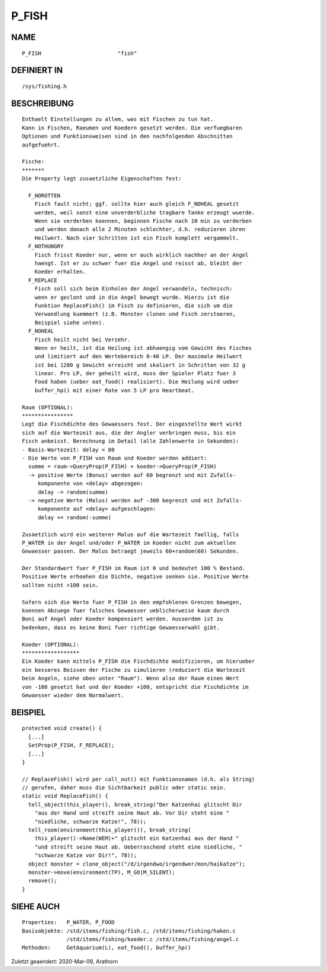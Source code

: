 P_FISH
======

NAME
----
::

    P_FISH                        "fish"

DEFINIERT IN
------------
::

    /sys/fishing.h

BESCHREIBUNG
------------
::

    Enthaelt Einstellungen zu allem, was mit Fischen zu tun hat. 
    Kann in Fischen, Raeumen und Koedern gesetzt werden. Die verfuegbaren 
    Optionen und Funktionsweisen sind in den nachfolgenden Abschnitten 
    aufgefuehrt.

    Fische:
    *******
    Die Property legt zusaetzliche Eigenschaften fest:

      F_NOROTTEN
        Fisch fault nicht; ggf. sollte hier auch gleich F_NOHEAL gesetzt 
        werden, weil sonst eine unverderbliche tragbare Tanke erzeugt wuerde.
        Wenn sie verderben koennen, beginnen Fische nach 10 min zu verderben
        und werden danach alle 2 Minuten schlechter, d.h. reduzieren ihren
        Heilwert. Nach vier Schritten ist ein Fisch komplett vergammelt.
      F_NOTHUNGRY
        Fisch frisst Koeder nur, wenn er auch wirklich nachher an der Angel
        haengt. Ist er zu schwer fuer die Angel und reisst ab, bleibt der
        Koeder erhalten.
      F_REPLACE
        Fisch soll sich beim Einholen der Angel verwandeln, technisch:
        wenn er geclont und in die Angel bewegt wurde. Hierzu ist die 
        Funktion ReplaceFish() im Fisch zu definieren, die sich um die
        Verwandlung kuemmert (z.B. Monster clonen und Fisch zerstoeren,
        Beispiel siehe unten).
      F_NOHEAL
        Fisch heilt nicht bei Verzehr. 
        Wenn er heilt, ist die Heilung ist abhaengig vom Gewicht des Fisches
        und limitiert auf den Wertebereich 0-40 LP. Der maximale Heilwert
        ist bei 1280 g Gewicht erreicht und skaliert in Schritten von 32 g
        linear. Pro LP, der geheilt wird, muss der Spieler Platz fuer 3
        Food haben (ueber eat_food() realisiert). Die Heilung wird ueber
        buffer_hp() mit einer Rate von 5 LP pro Heartbeat.

    Raum (OPTIONAL):
    ****************
    Legt die Fischdichte des Gewaessers fest. Der eingestellte Wert wirkt 
    sich auf die Wartezeit aus, die der Angler verbringen muss, bis ein 
    Fisch anbeisst. Berechnung im Detail (alle Zahlenwerte in Sekunden):
    - Basis-Wartezeit: delay = 80
    - Die Werte von P_FISH von Raum und Koeder werden addiert:
      summe = raum->QueryProp(P_FISH) + koeder->QueryProp(P_FISH)
      -> positive Werte (Bonus) werden auf 60 begrenzt und mit Zufalls-
         komponente von <delay> abgezogen:
         delay -= random(summe)
      -> negative Werte (Malus) werden auf -300 begrenzt und mit Zufalls-
         komponente auf <delay> aufgeschlagen:
         delay += random(-summe)

    Zusaetzlich wird ein weiterer Malus auf die Wartezeit faellig, falls 
    P_WATER in der Angel und/oder P_WATER im Koeder nicht zum aktuellen 
    Gewaesser passen. Der Malus betraegt jeweils 60+random(60) Sekunden.

    Der Standardwert fuer P_FISH im Raum ist 0 und bedeutet 100 % Bestand.
    Positive Werte erhoehen die Dichte, negative senken sie. Positive Werte 
    sollten nicht >100 sein.

    Sofern sich die Werte fuer P_FISH in den empfohlenen Grenzen bewegen,
    koennen Abzuege fuer falsches Gewaesser ueblicherweise kaum durch
    Boni auf Angel oder Koeder kompensiert werden. Ausserdem ist zu
    bedenken, dass es keine Boni fuer richtige Gewaesserwahl gibt.

    Koeder (OPTIONAL):
    ******************
    Ein Koeder kann mittels P_FISH die Fischdichte modifizieren, um hierueber
    ein besseres Beissen der Fische zu simulieren (reduziert die Wartezeit
    beim Angeln, siehe oben unter "Raum"). Wenn also der Raum einen Wert
    von -100 gesetzt hat und der Koeder +100, entspricht die Fischdichte im 
    Gewaesser wieder dem Normalwert.


BEISPIEL
--------
::

    protected void create() {
      [...]
      SetProp(P_FISH, F_REPLACE);
      [...]
    }
 
    // ReplaceFish() wird per call_out() mit Funktionsnamen (d.h. als String)
    // gerufen, daher muss die Sichtbarkeit public oder static sein.
    static void ReplaceFish() {
      tell_object(this_player(), break_string("Der Katzenhai glitscht Dir 
        "aus der Hand und streift seine Haut ab. Vor Dir steht eine "
        "niedliche, schwarze Katze!", 78));
      tell_room(environment(this_player()), break_string(
        this_player()->Name(WEM)+" glitscht ein Katzenhai aus der Hand "
        "und streift seine Haut ab. Ueberraschend steht eine niedliche, "
        "schwarze Katze vor Dir!", 78));
      object monster = clone_object("/d/irgendwo/irgendwer/mon/haikatze");
      monster->move(environment(TP), M_GO|M_SILENT);
      remove();
    }

SIEHE AUCH
----------
::

    Properties:   P_WATER, P_FOOD
    Basisobjekte: /std/items/fishing/fish.c, /std/items/fishing/haken.c
                  /std/items/fishing/koeder.c /std/items/fishing/angel.c
    Methoden:     GetAquarium(L), eat_food(), buffer_hp()


Zuletzt geaendert: 2020-Mar-09, Arathorn

